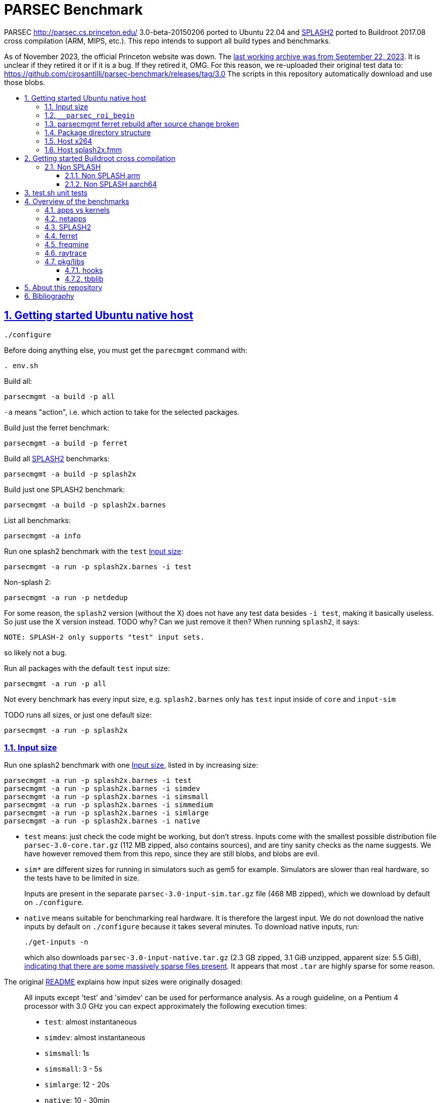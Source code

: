 = PARSEC Benchmark
:idprefix:
:idseparator: -
:sectanchors:
:sectlinks:
:sectnumlevels: 6
:sectnums:
:toc: macro
:toclevels: 6
:toc-title:

PARSEC http://parsec.cs.princeton.edu/ 3.0-beta-20150206 ported to Ubuntu 22.04 and <<splash2>> ported to Buildroot 2017.08 cross compilation (ARM, MIPS, etc.). This repo intends to support all build types and benchmarks.

As of November 2023, the official Princeton website was down. The https://web.archive.org/web/20230922200507/https://parsec.cs.princeton.edu/[last working archive was from September 22, 2023]. It is unclear if they retired it or if it is a bug. If they retired it, OMG. For this reason, we re-uploaded their original test data to: https://github.com/cirosantilli/parsec-benchmark/releases/tag/3.0 The scripts in this repository automatically download and use those blobs.

toc::[]

== Getting started Ubuntu native host

....
./configure
....

Before doing anything else, you must get the `parecmgmt` command with:

....
. env.sh
....

Build all:

....
parsecmgmt -a build -p all
....

`-a` means "action", i.e. which action to take for the selected packages.

Build just the ferret benchmark:

....
parsecmgmt -a build -p ferret
....

Build all <<splash2>> benchmarks:

....
parsecmgmt -a build -p splash2x
....

Build just one SPLASH2 benchmark:

....
parsecmgmt -a build -p splash2x.barnes
....

List all benchmarks:

....
parsecmgmt -a info
....

Run one splash2 benchmark with the `test` <<input-size>>:

....
parsecmgmt -a run -p splash2x.barnes -i test
....

Non-splash 2:

....
parsecmgmt -a run -p netdedup
....

For some reason, the `splash2` version (without the X) does not have any test data besides `-i test`, making it basically useless. So just use the X version instead. TODO why? Can we just remove it then? When running `splash2`, it says:

....
NOTE: SPLASH-2 only supports "test" input sets.
....

so likely not a bug.

Run all packages with the default `test` input size:

....
parsecmgmt -a run -p all
....

Not every benchmark has every input size, e.g. `splash2.barnes` only has `test` input inside of `core` and `input-sim`

TODO runs all sizes, or just one default size:

....
parsecmgmt -a run -p splash2x
....

=== Input size

Run one splash2 benchmark with one <<input-size>>, listed in by increasing size:

....
parsecmgmt -a run -p splash2x.barnes -i test
parsecmgmt -a run -p splash2x.barnes -i simdev
parsecmgmt -a run -p splash2x.barnes -i simsmall
parsecmgmt -a run -p splash2x.barnes -i simmedium
parsecmgmt -a run -p splash2x.barnes -i simlarge
parsecmgmt -a run -p splash2x.barnes -i native
....

* `test` means: just check the code might be working, but don't stress. Inputs come with the smallest possible distribution file `parsec-3.0-core.tar.gz` (112 MB zipped, also contains sources), and are tiny sanity checks as the name suggests. We have however removed them from this repo, since they are still blobs, and blobs are evil.
* `sim*` are different sizes for running in simulators such as gem5 for example. Simulators are slower than real hardware, so the tests have to be limited in size.
+
Inputs are present in the separate `parsec-3.0-input-sim.tar.gz` file (468 MB zipped), which we download by default on `./configure`.
* `native` means suitable for benchmarking real hardware. It is therefore the largest input. We do not download the native inputs by default on `./configure` because it takes several minutes. To download native inputs, run:
+
....
./get-inputs -n
....
+
which also downloads `parsec-3.0-input-native.tar.gz` (2.3 GB zipped, 3.1 GiB unzipped, apparent size: 5.5 GiB), https://unix.stackexchange.com/questions/173947/du-s-apparent-size-vs-du-s/510476#510476[indicating that there are some massively sparse files present]. It appears that most `.tar` are highly sparse for some reason.

The original link:README[] explains how input sizes were originally dosaged:

____
All inputs except 'test' and 'simdev' can be used for performance analysis. As a rough guideline, on a Pentium 4 processor with 3.0 GHz you can expect approximately the following execution times:

* `test`: almost instantaneous
* `simdev`: almost instantaneous
* `simsmall`: 1s
* `simsmall`: 3 - 5s
* `simlarge`: 12 - 20s
* `native`: 10 - 30min
____

=== `__parsec_roi_begin`

One of the most valuable things parsec offers is that it instruments the region of interest of all benchmarks with:

....
__parsec_roi_begin
....

That can then be overridden for different targets to check time, cache state, etc. on the ROI:

* on simulators you could use magic instruction TODO link to the GEM5 one.
* on real systems you could use syscalls, instructions or other system interfaces to get the data

=== parsecmgmt ferret rebuild after source change broken

Some rebuilds after source changes with `-a build` are a bit broken. E.g. a direct:

....
parsecmgmt -a build -p ferret
....

doesn't do anything if you have modified sources. Also, trying to clean first still didn't work:

....
parsecmgmt -a clean -p ferret
parsecmgmt -a build -p ferret
....

What worked was a more brutal removal of `inst` and `obj`:

....
pkgs/apps/ferret/inst
pkgs/apps/ferret/obj
....

see also: <<package-directory-structure>>.

You could also do:

....
git clean -xdf pkgs/apps/ferret
./get-inputs
....

but then you would need to re-rrun `./get-inputs` again because the `git clen -xdf` removes the unpacked inputs that were placed under `pkgs/apps/ferret/inputs/`.

=== Package directory structure

Most/all packages appears to be organized in the same structure, take `pkgs/apps/ferret` for example:

* `inputs`: inputs unpacked by `./get-inputs` from the larger tars for the different test sizes. These are often still tarred however, e.g. `pkgs/apps/ferret/inputs/input_test.tar`
* `inst`: installation, notably contains executables and libraries, e.g.:
** `pkgs/apps/ferret/inst/amd64-linux.gcc/bin/ferret`
** `pkgs/apps/ferret/inst/amd64-linux.gcc/bin/ferret`
* `obj`:  `.o` object files, e.g. `pkgs/apps/ferret/obj/amd64-linux.gcc/parsec/obj/cass_add_index.o`
* `parsec`: parsec build and run configuration in Bash format, e.g.: `pkgs/apps/ferret/obj/amd64-linux.gcc/parsec/native.runconf` contains:
+
....

#!/bin/bash
run_exec="bin/ferret"
run_args="corel lsh queries 50 20 ${NTHREADS} output.txt"
....
* `run`:
** runtime outputs, e.g. `pkgs/apps/ferret/run/benchmark.out` contains a copy of what went to stdout during the last `-a run`
** an unpacked version of the input, `pkgs/apps/ferret/inputs/input_test.tar` gets unpacked directly there creating folders `queries` `corel`
* `src`: the source!
* `version`: a version string, e.g. `2.0`

=== Host x264

Fails with:

....
[PARSEC] Running 'time /home/ciro/bak/git/linux-kernel-module-cheat/parsec-benchmark/parsec-benchmark/pkgs/apps/x264/inst/amd64-linux.gcc/bin/x264 --quiet --qp 20 --partitions b8x8,i4x4 --ref 5 --direct auto --b-pyramid --weightb --mixed-refs --no-fast-pskip --me umh --subme 7 --analyse b8x8,i4x4 --threads 1 -o eledream.264 eledream_32x18_1.y4m':                                                                          [PARSEC] [---------- Beginning of output ----------]
PARSEC Benchmark Suite Version 3.0-beta-20150206
yuv4mpeg: 32x18@25/1fps, 0:0
*** Error in `/home/ciro/bak/git/linux-kernel-module-cheat/parsec-benchmark/parsec-benchmark/pkgs/apps/x264/inst/amd64-linux.gcc/bin/x264': double free or corruption (!prev): 0x0000000001a88e50 ***
/home/ciro/bak/git/linux-kernel-module-cheat/parsec-benchmark/parsec-benchmark/bin/parsecmgmt: line 1222: 20944 Aborted                 (core dumped) /home/ciro/bak/git/linux-kernel-module-cheat/parsec-benchmark/parsec-benchmark/pkgs/apps/x264/inst/amd64-linux.gcc/bin/x264 --quiet --qp 20 --partitions b8x8,i4x4 --ref 5 --direct auto --b-pyramid --weightb --mixed-refs --no-fast-pskip --me umh --subme 7 --analyse b8x8,i4x4 --threads 1 -o eledream.264 eledream_32x18_1.y4m
....

Mentioned on the following unresolved Parsec threads:

* https://lists.cs.princeton.edu/pipermail/parsec-users/2014-January/001601.html
* https://lists.cs.princeton.edu/pipermail/parsec-users/2014-April/001611.html

The problem does not happen on Ubuntu 17.10's x264 0.148.2795 after removing `b-pyramid` which is not a valid argument anymore it seems., so the easiest fix for this problem is to just take the latest x264 (as a submodule, please!!) and apply parsec `roi` patches to it (`git grep parsec` under `x264/src`).

=== Host splash2x.fmm

Segfaults.

== Getting started Buildroot cross compilation

See the instructions at: https://github.com/cirosantilli/linux-kernel-module-cheat#parsec-benchmark The Buildroot package is in that repo at: https://github.com/cirosantilli/linux-kernel-module-cheat/tree/2c12b21b304178a81c9912817b782ead0286d282/parsec-benchmark

If you have already built for the host previously, you must first in this repo:

* `git clean -xdf`, otherwise the x86 built files will interfere with buildroot
* run Buildroot on a new shell. Otherwise `. env.sh` adds the `./bin/` of this repo to your `PATH`, and `parsecmgmt` is used from this source, instead of from the copy that Buildroot made

Only SPLASH2 was ported currently, not the other benchmarks.

PARSEC's build was designed for multiple archs, this can be seen at bin/parsecmgmt, but not for cross compilation. Some of the changes we've had to make:

* use `CC` everywhere instead of hardcoded `gcc`
* use `HOST_CC` for `.c` utilities used during compilation
* remove absolute paths, e.g. `-I /usr/include`

The following variables are required for cross compilation, with example values:

....
export GNU_HOST_NAME='x86_64-pc-linux-gnu'
export HOSTCC='/home/ciro/bak/git/linux-kernel-module-cheat/buildroot/output.arm~/host/bin/ccache /usr/bin/gcc'
export M4='/home/ciro/bak/git/linux-kernel-module-cheat/buildroot/output.arm~/host/usr/bin/m4'
export MAKE='/usr/bin/make -j6'
export OSTYPE=linux
export TARGET_CROSS='/home/ciro/bak/git/linux-kernel-module-cheat/buildroot/output.arm~/host/bin/arm-buildroot-linux-uclibcgnueabi-'
export HOSTTYPE='"arm"'
....

Then just do a normal build.

=== Non SPLASH

We have made a brief attempt to get the other benchmarks working. We have already adapted and merged parts of the patches `static-patch.diff` and `xcompile-patch.diff` present at: https://github.com/arm-university/arm-gem5-rsk/tree/aa3b51b175a0f3b6e75c9c856092ae0c8f2a7cdc/parsec_patches

But it was not enough for successful integration as documented below.

The main point to note is that the non-SPLASH benchmarks all use Automake.

==== Non SPLASH arm

Some of the benchmarks fail to build with:

....
atomic/atomic.h:38:4: error: #error Architecture not supported by atomic.h
....

The ARM gem5 RSK patches do seem to fix that for aarch64, but not for arm, we should port them to arm too.

Some benchmarks don't rely on that however, and they do work, e.g. `bodytrack`.

==== Non SPLASH aarch64

Some builds work, but not all.

`parsec.raytrace` depends on `cmake`, which fails with:

....
---------------------------------------------
CMake 2.6-1, Copyright (c) 2007 Kitware, Inc., Insight Consortium
---------------------------------------------
Error when bootstrapping CMake:
Cannot find appropriate C compiler on this system.
Please specify one using environment variable CC.
See cmake_bootstrap.log for compilers attempted.
....

which is weird since I am exporting `CC`.

It is the only package that depends on `cmake` and `mesa` as can be found with:

....
git grep 'deps.*cmake'
....

cmake we could use host / Buildroot built one, but Mesa, really? For a CPU benchmark? I'm tempted to just get rid of this benchmark.

Furthermore, http://gem5.org/PARSEC_benchmarks says that raytrace relies on SSE intrinsics, so maybe it is not trivially portable anyways. 

If we disable `raytrace`, `cmake` and `mesa` by editing `config/packages/parsec.raytrace.pkgconf`, `parsec.cmake.pkgconf` and `parsec.mesa.pkgconf` to contain:

....
pkg_aliases=""
....

the next failure is `dedup`, which depends on `ssl`, which fails with:

....
Operating system: x86_64-whatever-linux2
Configuring for linux-x86_64
Usage: Configure.pl [no-<cipher> ...] [enable-<cipher> ...] [experimental-<cipher> ...] [-Dxxx] [-lxxx] [-Lxxx] [-fxxx] [-Kxxx] [no-hw-xxx|no-hw] [[no-]threads] [[no-]shared] [[no-]zlib|zlib-dynamic] [enable-mon
tasm] [no-asm] [no-dso] [no-krb5] [386] [--prefix=DIR] [--openssldir=OPENSSLDIR] [--with-xxx[=vvv]] [--test-sanity] os/compiler[:flags]
....

`dedup` and `netdedup` are the only packages that use `ssl`. `ssl` is actually OpenSSL, which Buildroot has.

The next failure is `vips` due to `glib`:

....
checking for growing stack pointer... configure: error: in `/path/to/linux-kernel-module-cheat/out/aarch64/buildroot/build/parsec-benchmark-custom/pkgs/libs/glib/obj/aarch64-linux.gcc':
configure: error: cannot run test program while cross compiling
....

which is weird, I thought those Automake problems were avoided by `--build` and `--host`, which we added in a previous patch.

`glib` is and `libxml` are only used by `vips`. Buildroot has only parts of glib it seems, e.g. `glibmm`, but it does have `libxml2`.

The next failure is `uptcpip` on which all netapps depend:

....
ar rcs libuptcp.a ../freebsd.kern/*.o ../freebsd.netinet/*.o *.o ../host.support/uptcp_statis.o         ../host.support/host_serv.o         ../host.support/if_host.o
ar: ../host.support/uptcp_statis.o: No such file or directory
....

I hack in a `pwd` on the configure, and the `CWD` is `pkgs/apps/x264/obj/aarch64-linux.gcc`, so sure, there is no `./config.sub` there...

And the errors are over! :-)

== test.sh unit tests

While it is possible to run all tests on host with `parsecmgmt`, this has the following disadvantages:

* `parsecmgmt` Bash scripts are themselves too slow for gem5
* `parsecmgmt -a run -p all` does not stop on errors, and it becomes hard to find failures

For those reasons, we have created the link:test.sh[] script, which runs the raw executables directly, and stops on failures.

That script can be run either on host, or on guest, but you must make sure that all `test` inputs have been previously unpacked with:

....
parsecmgmt -a run -p all
....

`test` size is required since the input names for some benchmarks are different depending on the test sizes.

== Overview of the benchmarks

https://parsec.cs.princeton.edu/overview.htm gives an overview of some of them, but it is too short to be understood. TODO: go over all of them with sample input/output analysis! One day.

=== apps vs kernels

=== netapps

Documented at: https://parsec.cs.princeton.edu/parsec3-doc.htm#network

____
PARSEC 3.0 provides three server/client mode network benchmarks which leverage a user-level TCP/IP stack library for communication. 
____

Everything under netapps is a networked version of something under app, e.g.

* `pkgs/kernels/dedup/`
* `pkgs/netapps/netdedup`

=== SPLASH2

Was apparently a separate benchmark that got merged in.

This is suggested e.g. at https://parsec.cs.princeton.edu/overview.htm which compares SPLASH2 as a separate benchmark to parsec, linking to the now dead http://www-flash.stanford.edu/apps/SPLASH/

This is also presumably why splash went in under `ext`.

https://parsec.cs.princeton.edu/parsec3-doc.htm#splash2 documents it as

____
SPLASH-2 benchmark suite includes applications and kernels mostly in the area of high performance computing (HPC). It has been widely used to evaluate multiprocessors and their designs for the past 15 years.
____

=== ferret

https://parsec.cs.princeton.edu/overview.htm describes it as:

____
Content similarity search server
____

This presentation by original authors appears to describe the software: https://www.cs.princeton.edu/cass/papers/Ferret_slides.pdf And here's the paper: https://www.cs.princeton.edu/cass/papers/Ferret.pdf so we understand that it is some research software from Princeton.

Unzipping the <<package-directory-structure,inputs>> there are a bunch of images, so we understand that it must be some kind of image similarity, i.e. a computer vision task.

Given the incrediable advances in computer vision in the 2010's, these algorithms have likey become completely obsolete compared to deep learning techniques.

Running with:

....
parsecmgmt -a run -p ferret -i simsmall
....

we see the program output as:

....
(7,1)
(16,2)
(16,3)
(16,4)
(16,5)
(16,6)
(16,7)
(16,8)
(16,9)
(16,10)
(16,11)
(16,12)
(16,13)
(16,14)
(16,15)
(16,16)
....

TODO understand.One would guess that it shows which image looks the most like each other image? But then that would mean that the algorithm sucks, since almost everything looks like 16. And `16,16` looks like itself which would have to be excluded.

If we unpack the input directory, we can see that there are 16 images some of them grouped by type:

....
acorn.jpg
air-fighter.jpg
airplane-2.jpg
airplane-takeoff-3.jpg
alcatraz-island-prison.jpg
american-flag-3.jpg
apartment.jpg
apollo-2.jpg
apollo-earth.jpg
apple-11.jpg
apple-14.jpg
apple-16.jpg
apple-7.jpg
aquarium-fish-25.jpg
arches-9.jpg
arches.jpg
....

so presumably authors would expect the airplaines and apples to be more similar to one another.

=== freqmine

....
[PARSEC] parsec.freqmine [1] (data mining)
[PARSEC] Mine a transaction database for frequent itemsets
[PARSEC]   Package Group: apps
[PARSEC]   Contributor:   Intel Corp.
[PARSEC]   Aliases:       all parsec apps openmp
....

link:pkgs/apps/freqmine/src/README[] reads:

____
Frequent Itemsets Mining (FIM) is the basis of Association Rule
Mining (ARM). Association Rule Mining is the process of analyzing
a set of transactions to extract association rules. ARM is a very
common used and well-studied data mining problem. The mining is
applicable to any sequential and time series data via discretization.
Example domains are protein sequences, market data, web logs, text,
music, stock market, etc.

To mine ARMs is converted to mine the frequent itemsets Lk, which
contains the frequent itemsets of length k. Many FIMI (FIM
Implementation) algorithms have been proposed in the literature,
including FP-growth and Apriori based approaches. Researches showed
that the FP-growth can get much faster than some old algorithms like
the Apriori based approaches except in some cases the FP-tree can be
too large to be stored in memory when the database size is so large
or the database is too sparse.
____

Googling "Frequent Itemsets Mining" leads e.g. to

* https://www.geeksforgeeks.org/frequent-item-set-in-data-set-association-rule-mining/[], so we understand that a key use case is:
* https://www.dbs.ifi.lmu.de/Lehre/KDD/SS16/skript/3_FrequentItemsetMining.pdf

____
Based on the items of your shopping basket, suggest other items people often buy together.
____

E.g. https://www.geeksforgeeks.org/frequent-item-set-in-data-set-association-rule-mining/ mentions:

____
For example, if a dataset contains 100 transactions and the item set {milk, bread} appears in 20 of those transactions, the support count for {milk, bread} is 20.
____

Running:

....
parsecmgmt -a run -p freqmine -i test
....

produces output:

....
transaction number is 3
32
192
736
2100
4676
8246
11568
12916
11450
8009
4368
1820
560
120
16
1
the data preparation cost 0.003300 seconds, the FPgrowth cost 0.002152 seconds
....

A manual run can be done with:

....
cd pkgs/apps/freqmine
./inst/amd64-linux.gcc/bin/freqmine inputs/T10I4D100K_3.dat 1
....

where the parameters are:

* `inputs/T10I4D100K_3.dat`: input data
* minimum support

both described below.

link:pkgs/apps/freqmine/parsec/test.runconf[] contains contains:

....
run_args="T10I4D100K_3.dat 1"
....

`pkgs/apps/freqmine/inputs/input_test.tar` contains `T10I4D100K_3.dat` which contains the following plaintext file:

....
25 52 164 240 274 328 368 448 538 561 630 687 730 775 825 834 
39 120 124 205 401 581 704 814 825 834 
35 249 674 712 733 759 854 950
....

So we see that it contains 3 transactions, and the `_3` in the filename means the number of transactions, and it also gets output by the program:

....
transaction number is 3
....

The README describes the input output incomprehensibly as:

____
For the input, a date-set file containing the test transactions is provided.

There is another parameter that indicates "minimum-support". When it is a integer, it means the minimum counts; when it is a floating point number between 0 and 1, it means the percentage to the total transaction number.

The program output all (different length) frequent itemsets with fixed minimum support.
____

Let's hack the "test" input to something actually minimal:

....
1 2 3
1 2 4
2 3
....

Now the output for parameter `1` is:

....
4
5
2
....

and for parameter `2` is:

....
3
2
....

I think what it means is, take input parameter `1`. `1` means the minimal support we are couning. The output:

....
4
5
2
....

means actually means:

____
How many sets are there with a given size and support at least `1`:
____

....
set_size    number_of_sets
1        -> 4
2        -> 5
3        -> 2
....

For example, for `set_size` 1 there are 4 possible sets (4 pick 1, as we have 4 distinct numbers):

* `{1}`: appears in `1 2 3` and `1 2 4`, so support is 2, and therefore at least 1
* `{2}`: appears in `1 2 3`, `1 2 4` and `2 3`, so support is 3, and therefore at least 1
* `{3}`: appears in `1 2 3`, `1 2 4` and `2 3`, so support is 3, and therefore at least 1
* `{4}`: appears in `1 2 4`, so support is 1, and therefore at least 1

so we have 4 sets with support at least one, so the output for that line is 4.

For `set_size` 2, there are 6 possible sets (4 pick 2):

* `{1, 2}`: appears in `1 2 3`, `1 2 4`, so support is 2
* `{1, 3}`: appears in `1 2 3`, so support is 1
* `{1, 4}`: appears in `1 2 4`, so support is 1
* `{2, 3}`: appears in `1 2 3` and `2 3`, so support is 2
* `{2, 4}`: appears in `1 2 4`, so support is 1
* `{3, 4}`: does not appear in any line, so support is 0

Therefore, we had 5 sets with support at least 1: `{1, 2}`, `{1, 3}`, `{1, 4}`, `{2, 3}`, `{2, 4}`, so the output for the line is 5.

For `set_size` 3, there are 4 possible sets (4 pick 3):

* `{1, 2, 3}`: appears in `1 2 3`, so support is 1
* `{1, 2, 4}`: appears in `1 2 4`, so support is 1
* `{1, 3, 4}`: does not appear in any line, su support is 0
* `{2, 3, 4}`: does not appear in any line, su support is 0

Therefore, we had 2 sets with support at least 1: `{1, 2}`, `{1, 3}`, `{1, 4}`, `{2, 3}`, `{2, 4}`, so the output for the line is 2.

If we take the input parameter `2` instead, we can reuse the above full calculations to retrieve the values:

* `set_size` 1: 3 sets have support at least 2: `{1}`, `{2}` and `{3}`
* `set_size` 2: 2 sets have support at least 2: `{1, 2}` and `{2, 3}`

Presumably therefore, there is some way to calculate these outputs without having to do the full explicit set enumeration, so you can get counts for larger support sizes but not necessarily be able to get those for the smaller ones.

=== raytrace

Well, if this doesn't do raytracing, I would be very surprised!

`pkgs/apps/raytrace/inputs/input_test.tar` contains:

octahedron.obj

....
####
#
# Object octahedron.obj
#
# Vertices: 6
# Faces: 8
#
####
#
# Octahedron
# Synthetic model for PARSEC benchmark suite
# Created by Christian Bienia
#
####

v 1.0 0.0 0.0
v 0.0 1.0 0.0
v 0.0 0.0 1.0
v -1.0 0.0 0.0
v 0.0 -1.0 0.0
v 0.0 0.0 -1.0
# 6 vertices, 0 vertices normals

f 1 2 3
f 4 2 3
f 1 5 3
f 1 2 6
f 4 5 6
f 1 5 6
f 4 2 6
f 4 5 3
# 8 faces, 0 coords texture

# End of File
....

so clearly a representation of a 3D object, https://en.wikipedia.org/wiki/Wavefront_.obj_file describes the format.

And `input_simdev.tar` contains a much larger `bunny.obj`, which is a classic 3D model used by computer graphics researchers: https://en.wikipedia.org/wiki/Stanford_bunny

`src/README` documents that output would be in video format, and is turned off, boring!!!

____
The input for raytrace is a data file describing a scene that is composed of
a single, complex object. The program automatically rotates the camera around
the object to simulate movement. The output is a video stream that is displayed
in a video. For the benchmark version output has been disabled.
____

=== pkg/libs

These appear to be all external libraries, and don't have tests specifically linked to them.

They are then used from other tests, e.g. `pkg/libs/mesa` is used from `pkgs/apps/raytrace`:

....
pkgs/apps/raytrace/parsec/gcc-pthreads.bldconf:18:build_deps="cmake mesa"
....

We also note that one lib can depend on another lib, e.g. glib depends on zlib:

....
pkgs/libs/glib/parsec/gcc.bldconf:17:build_deps="zlib"
....

so they were essentially building their own distro. They should have used Buildroot poor newbs!

Two deps in particular are special things used widely across many benchmarks:

* <<hooks>>
* <<tbblib>>

....
git grep 'build_deps="[^"]'
....

==== hooks

Hooks are instrumentation hooks that get performance metrics out. They have several flavors for different environment, e.g. native vs magic simulator instructions.

The addition of hook points on several meaningful workloads is basically one of PARSEC's most important features.

==== tbblib

Points to: https://github.com/oneapi-src/oneTBB

Presumably it is something to do with being able to use different forms of parallelism transparently?

https://github.com/massivethreads/tp-parsec

== About this repository

This repo was started from version 3.0-beta-20150206:

....
$ md5sum parsec-3.0.tar.gz
328a6b83dacd29f61be2f25dc0b5a053  parsec-3.0.tar.gz
....

We later learnt about `parsec-3.0-core.tar.gz`, which is in theory cleaner than the full tar, but even that still contains some tars, so it won't make much of a difference.

Why this fork: how can a project exist without Git those days? I need a way to track my patches sanely. And the thing didn't build on latest Ubuntu of course :-)

We try to keep this as close to mainline functionality as possible to be able to compare results, except that it should build and run.

We can't track all the huge input blobs on GitHub or it will blow up the 1Gb max size, so let's try to track everything that is not humongous, and then let users download the missing blobs from Princeton directly.

Let's also remove the random output files that the researches forgot inside the messy tarball as we find them.

All that matters is that this should compile fine: runtime will then fail due to missing input data.

I feel like libs contains ancient versions of a bunch of well known third party libraries, so we are just re-porting them to newest Ubuntu, which has already been done upstream... and many of the problems are documentation generation related... at some point I want to just use Debian packages or git submodules or Buildroot packages.

TODO: after build some `./configure` and `config.h.in` files are modified. But removing them makes build fail. E.g.:

* `pkgs/apps/bodytrack/src/config.h.in`
* `pkgs/apps/bodytrack/src/configure`

Parse is just at another level of software engineering quality.

== Bibliography

Princeton stopped actively supporting PARSEC directly, they don't usually reply on the link:https://lists.cs.princeton.edu/pipermail/parsec-users/[mailing list]. So a few forks / patches / issue trackers have popped up in addition to ours:

* GitHub forks
** https://github.com/bamos/parsec-benchmark I would gladly merge with that repo, but last commit is old, and owner does not seem responsive: https://github.com/bamos/parsec-benchmark/issues/3
** https://github.com/csail-csg/parsec "This repo is a fork of the original PARSEC 3.0 benchmark suite at http://parsec.cs.princeton.edu/parsec3-doc.htm. The major change is to cross compile several PARSEC benchmarks to RISC-V.". CSAIL is an MIT computer architecture group.
** https://github.com/Mic92/parsec-benchmark NixOS version
** https://github.com/arm-university/arm-gem5-rsk contains patches to QEMU native and cross build PARSEC, and also implements the link:https://github.com/arm-university/arm-gem5-rsk/blob/aa3b51b175a0f3b6e75c9c856092ae0c8f2a7cdc/parsec_patches/qemu-patch.diff#L16[ROI callbacks fore gem5]. But I don't think they have all benchmarks working, although that is not clearly documented: we have noted some failures which are simply not fixed in the patches there. Furthermore, they have issues disabled on that repo, and you would have to patch `.patch` files on your patches, so I does not feel like a very nice place to contribute.
** https://github.com/darchr/parsec-benchmark fork of this repo by UC Davis Computer Architecture Research Group, fork reason unspecified. Possibly for their gem5 work.
* https://yulistic.gitlab.io/2016/05/parsec-3.0-installation-issues/ documents some of the issues that needed to be solved, but I had many many more
* https://github.com/anthonygego/gem5-parsec3 Apparently focuses on image generation via QEMU native compilation.
